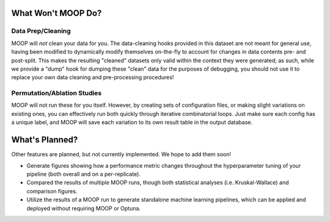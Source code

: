 What Won't MOOP Do?
===================

Data Prep/Cleaning
------------------

MOOP will *not* clean your data for you. The data-cleaning hooks provided in this dataset are not meant for general use, having been modified to dynamically modify themselves on-the-fly to account for changes in data contents pre- and post-split. This makes the resulting "cleaned" datasets only valid within the context they were generated; as such, while we provide a "dump" hook for dumping these "clean" data for the purposes of debugging, you should not use it to replace your own data cleaning and pre-processing procedures!


Permutation/Ablation Studies
----------------------------

MOOP will not run these for you itself. However, by creating sets of configuration files, or making slight variations on existing ones, you can effectively run both quickly through iterative combinatorial loops. Just make sure each config has a unique label, and MOOP will save each variation to its own result table in the output database.


What's Planned?
==============

Other features are planned, but not currently implemented. We hope to add them soon!

* Generate figures showing how a performance metric changes throughout the hyperparameter tuning of your pipeline (both overall and on a per-replicate).
* Compared the results of multiple MOOP runs, though both statistical analyses (i.e. Kruskal-Wallace) and comparison figures.
* Utilize the results of a MOOP run to generate standalone machine learning pipelines, which can be applied and deployed without requiring MOOP or Optuna.
